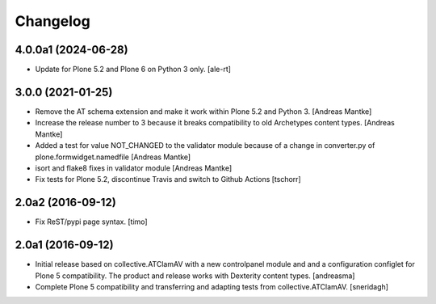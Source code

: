 Changelog
=========

4.0.0a1 (2024-06-28)
--------------------

- Update for Plone 5.2 and Plone 6 on Python 3 only.
  [ale-rt]


3.0.0 (2021-01-25)
------------------

- Remove the AT schema extension and make it work within Plone 5.2
  and Python 3. [Andreas Mantke]
- Increase the release number to 3 because it breaks compatibility
  to old Archetypes content types. [Andreas Mantke]
- Added a test for value NOT_CHANGED to the validator module because
  of a change in converter.py of plone.formwidget.namedfile [Andreas Mantke]
- isort and flake8 fixes in validator module [Andreas Mantke]
- Fix tests for Plone 5.2, discontinue Travis and switch to Github Actions
  [tschorr]



2.0a2 (2016-09-12)
------------------

- Fix ReST/pypi page syntax.
  [timo]


2.0a1 (2016-09-12)
------------------

- Initial release based on collective.ATClamAV with a new controlpanel module
  and and a configuration configlet for Plone 5 compatibility. The product
  and release works with Dexterity content types. [andreasma]

- Complete Plone 5 compatibility and transferring and adapting tests from
  collective.ATClamAV.
  [sneridagh]
